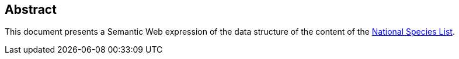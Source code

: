 == Abstract

This document presents a Semantic Web expression of the data structure of the content of the https://biodiversity.org.au/nsl/[National Species List].
